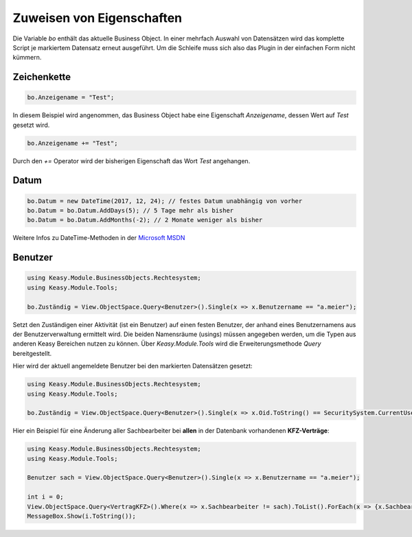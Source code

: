 Zuweisen von Eigenschaften
==========

Die Variable *bo* enthält das aktuelle Business Object. In einer mehrfach Auswahl von Datensätzen wird das komplette Script je markiertem Datensatz erneut ausgeführt. Um die Schleife muss sich also das Plugin in der einfachen Form nicht kümmern. 

Zeichenkette
-------------------

.. code-block:: c#

  bo.Anzeigename = "Test";
  
In diesem Beispiel wird angenommen, das Business Object habe eine Eigenschaft *Anzeigename*, dessen Wert auf *Test* gesetzt wird. 

.. code-block:: c#

  bo.Anzeigename += "Test";
  
Durch den *+=* Operator wird der bisherigen Eigenschaft das Wort *Test* angehangen. 


Datum
-------------------

.. code-block:: c#

  bo.Datum = new DateTime(2017, 12, 24); // festes Datum unabhängig von vorher
  bo.Datum = bo.Datum.AddDays(5); // 5 Tage mehr als bisher
  bo.Datum = bo.Datum.AddMonths(-2); // 2 Monate weniger als bisher

Weitere Infos zu DateTime-Methoden in der `Microsoft MSDN <https://msdn.microsoft.com/de-de/library/system.datetime_methods(v=vs.110).aspx>`_


Benutzer
------------

.. code-block:: c#

  using Keasy.Module.BusinessObjects.Rechtesystem;
  using Keasy.Module.Tools;

  bo.Zuständig = View.ObjectSpace.Query<Benutzer>().Single(x => x.Benutzername == "a.meier");

Setzt den Zuständigen einer Aktivität (ist ein Benutzer) auf einen festen Benutzer, der anhand eines Benutzernamens aus der Benutzerverwaltung ermittelt wird.
Die beiden Namensräume (usings) müssen angegeben werden, um die Typen aus anderen Keasy Bereichen nutzen zu können. Über *Keasy.Module.Tools* wird die Erweiterungsmethode *Query* bereitgestellt.

Hier wird der aktuell angemeldete Benutzer bei den markierten Datensätzen gesetzt:

.. code-block:: c#

  using Keasy.Module.BusinessObjects.Rechtesystem;
  using Keasy.Module.Tools;
  
  bo.Zuständig = View.ObjectSpace.Query<Benutzer>().Single(x => x.Oid.ToString() == SecuritySystem.CurrentUserId.ToString());

Hier ein Beispiel für eine Änderung aller Sachbearbeiter bei **allen** in der Datenbank vorhandenen **KFZ-Verträge**:

.. code-block:: c#

  using Keasy.Module.BusinessObjects.Rechtesystem;
  using Keasy.Module.Tools;

  Benutzer sach = View.ObjectSpace.Query<Benutzer>().Single(x => x.Benutzername == "a.meier");

  int i = 0;
  View.ObjectSpace.Query<VertragKFZ>().Where(x => x.Sachbearbeiter != sach).ToList().ForEach(x => {x.Sachbearbeiter = sach; i++;});
  MessageBox.Show(i.ToString());



